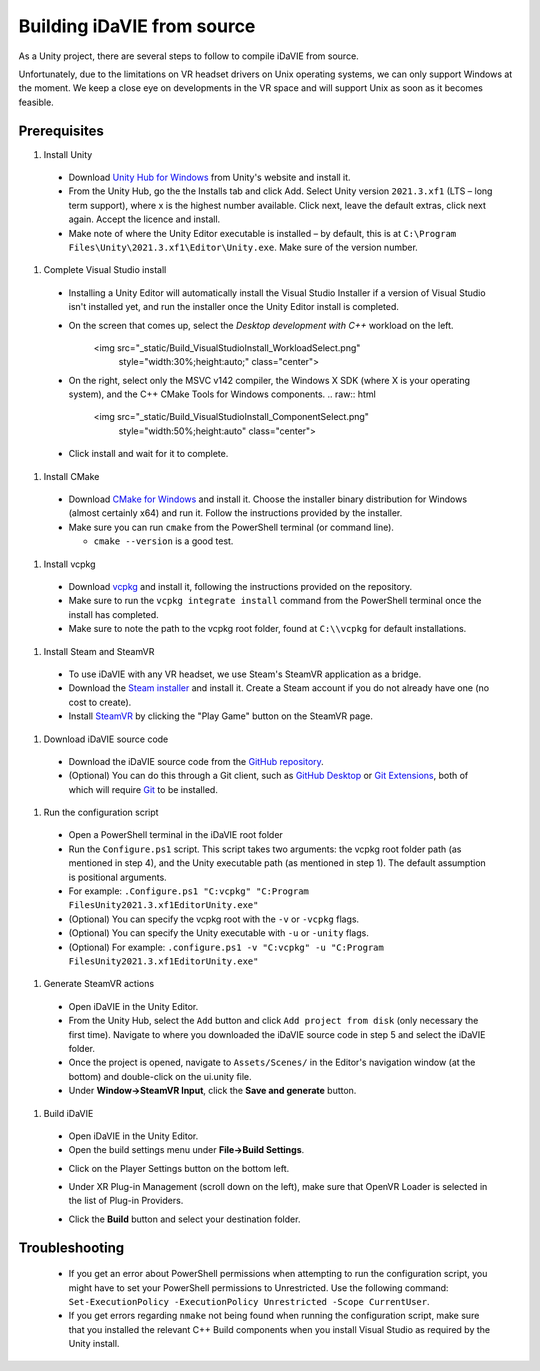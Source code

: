 .. _build:
Building iDaVIE from source
===========================

As a Unity project, there are several steps to follow to compile iDaVIE from source.

Unfortunately, due to the limitations on VR headset drivers on Unix operating systems, we can only support Windows at the moment. We keep a close eye on developments in the VR space and will support Unix as soon as it becomes feasible.

Prerequisites
-------------

#. Install Unity

  * Download `Unity Hub for Windows <https://public-cdn.cloud.unity3d.com/hub/prod/UnityHubSetup.exe>`_ from Unity's website and install it.
  * From the Unity Hub, go the the Installs tab and click Add. Select Unity version ``2021.3.xf1`` (LTS – long term support), where x is the highest number available. Click next, leave the default extras, click next again. Accept the licence and install.
  * Make note of where the Unity Editor executable is installed – by default, this is at ``C:\Program Files\Unity\2021.3.xf1\Editor\Unity.exe``. Make sure of the version number.

#. Complete Visual Studio install

  * Installing a Unity Editor will automatically install the Visual Studio Installer if a version of Visual Studio isn't installed yet, and run the installer once the Unity Editor install is completed.
  * On the screen that comes up, select the `Desktop development with C++` workload on the left.
	  .. raw:: html

        <img src="_static/Build_VisualStudioInstall_WorkloadSelect.png"
             style="width:30%;height:auto;"
             class="center">

  * On the right, select only the MSVC v142 compiler, the Windows X SDK (where X is your operating system), and the C++ CMake Tools for Windows components.
    .. raw:: html

        <img src="_static/Build_VisualStudioInstall_ComponentSelect.png"
             style="width:50%;height:auto"
             class="center">

  * Click install and wait for it to complete.

#. Install CMake

  * Download `CMake for Windows <https://cmake.org/download/>`_ and install it. Choose the installer binary distribution for Windows (almost certainly x64) and run it. Follow the instructions provided by the installer.
  * Make sure you can run :literal:`cmake` from the PowerShell terminal (or command line).
    
    * :literal:`cmake --version` is a good test.

#. Install vcpkg

  * Download `vcpkg <https://github.com/microsoft/vcpkg>`_ and install it, following the instructions provided on the repository.
  * Make sure to run the ``vcpkg integrate install`` command from the PowerShell terminal once the install has completed.
  * Make sure to note the path to the vcpkg root folder, found at :literal:`C:\\\\vcpkg` for default installations.

#. Install Steam and SteamVR
  * To use iDaVIE with any VR headset, we use Steam's SteamVR application as a bridge.
  * Download the `Steam installer <https://store.steampowered.com/about/>`_ and install it. Create a Steam account if you do not already have one (no cost to create).
  * Install `SteamVR <https://store.steampowered.com/app/250820/SteamVR/>`_ by clicking the "Play Game" button on the SteamVR page.

#. Download iDaVIE source code

  * Download the iDaVIE source code from the `GitHub repository <https://github.com/idia-astro/iDaVIE>`_.
  * (Optional) You can do this through a Git client, such as `GitHub Desktop <https://desktop.github.com/download/>`_ or `Git Extensions <https://github.com/gitextensions/gitextensions/releases/latest>`_, both of which will require `Git <https://git-scm.com/>`_ to be installed.

#. Run the configuration script

  * Open a PowerShell terminal in the iDaVIE root folder
  * Run the :literal:`Configure.ps1` script. This script takes two arguments: the vcpkg root folder path (as mentioned in step 4), and the Unity executable path (as mentioned in step 1). The default assumption is positional arguments.
  * For example: :literal:`.\Configure.ps1 "C:\vcpkg" "C:\Program Files\Unity\2021.3.xf1\Editor\Unity.exe"`
  * (Optional) You can specify the vcpkg root with the :literal:`-v` or :literal:`-vcpkg` flags.
  * (Optional) You can specify the Unity executable with :literal:`-u` or :literal:`-unity` flags.
  * (Optional) For example: :literal:`.\configure.ps1 -v "C:\vcpkg" -u "C:\Program Files\Unity\2021.3.xf1\Editor\Unity.exe"`

#. Generate SteamVR actions

  * Open iDaVIE in the Unity Editor.
  * From the Unity Hub, select the ``Add`` button and click ``Add project from disk`` (only necessary the first time). Navigate to where you downloaded the iDaVIE source code in step 5 and select the iDaVIE folder.
  * Once the project is opened, navigate to ``Assets/Scenes/`` in the Editor's navigation window (at the bottom) and double-click on the ui.unity file.
  * Under **Window->SteamVR Input**, click the **Save and generate** button.
  .. raw:: html

        <img src="_static/Build_SteamVRInput_1.png"
             style="width:60%;height:auto;"
             class="center">

  .. raw:: html

        <img src="_static/Build_SteamVRInput_2.png"
             style="width:35%;height:auto;"
             class="center">

#. Build iDaVIE

  * Open iDaVIE in the Unity Editor.
  * Open the build settings menu under **File->Build Settings**.
  .. raw:: html

        <img src="_static/Build_Build_1.png"
             style="width:65%;height:auto;"
             class="center">
  * Click on the Player Settings button on the bottom left.
  .. raw:: html

        <img src="_static/Build_Build_2.png"
             style="width:65%;height:auto;"
             class="center">
  * Under XR Plug-in Management (scroll down on the left), make sure that OpenVR Loader is selected in the list of Plug-in Providers.
  .. raw:: html

        <img src="_static/Build_Build_3.png"
             style="width:65%;height:auto;"
             class="center">
  * Click the **Build** button and select your destination folder.

Troubleshooting
---------------
  * If you get an error about PowerShell permissions when attempting to run the configuration script, you might have to set your PowerShell permissions to Unrestricted. Use the following command: ``Set-ExecutionPolicy -ExecutionPolicy Unrestricted -Scope CurrentUser``.
  * If you get errors regarding ``nmake`` not being found when running the configuration script, make sure that you installed the relevant C++ Build components when you install Visual Studio as required by the Unity install.
